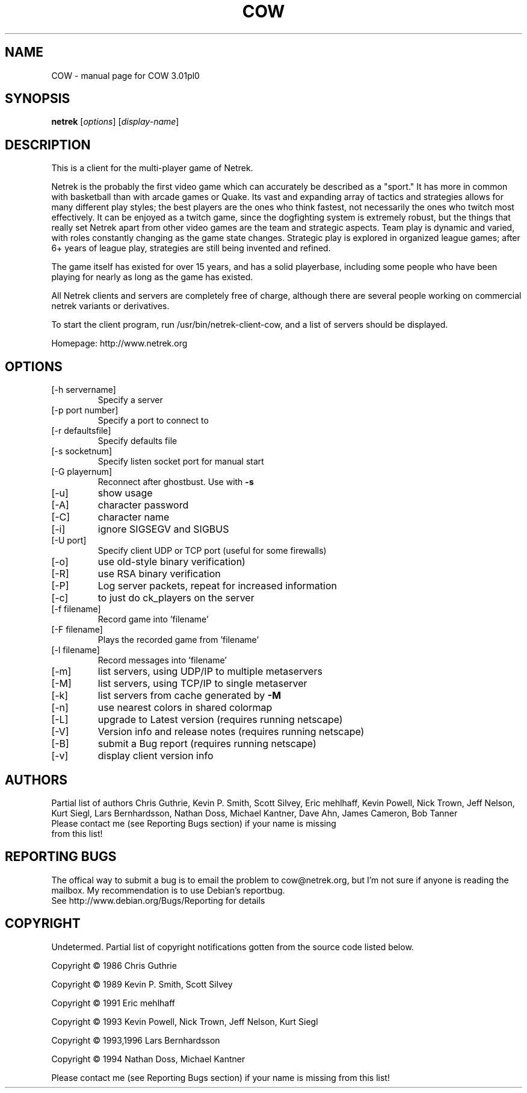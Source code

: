 .\" DO NOT MODIFY THIS FILE!  It was generated by help2man 1.36.
.TH COW "1" "January 2006" "COW 3.01pl0" "User Commands"
.SH NAME
COW \- manual page for COW 3.01pl0
.SH SYNOPSIS
.B netrek
[\fIoptions\fR] [\fIdisplay-name\fR]
.SH DESCRIPTION
This is a client for the multi-player game of Netrek.

Netrek is the probably the first video game which can accurately be 
described as a "sport."  It has more in common with basketball than
with arcade games or Quake.  Its vast and expanding array of tactics
and strategies allows for many different play styles; the best players
are the ones who think fastest, not necessarily the ones who twitch
most effectively.  It can be enjoyed as a twitch game, since the
dogfighting system is extremely robust, but the things that really set
Netrek apart from other video games are the team and strategic
aspects.  Team play is dynamic and varied, with roles constantly
changing as the game state changes.  Strategic play is explored in
organized league games; after 6+ years of league play, strategies are
still being invented and refined.

The game itself has existed for over 15 years, and has a solid
playerbase, including some people who have been playing for nearly as
long as the game has existed.

All Netrek clients and servers are completely free of charge,
although there are several people working on commercial netrek
variants or derivatives.

To start the client program, run /usr/bin/netrek-client-cow, and a list of
servers should be displayed.

Homepage: http://www.netrek.org
.SH OPTIONS
.TP
[\-h servername]
Specify a server
.TP
[\-p port number]
Specify a port to connect to
.TP
[\-r defaultsfile]
Specify defaults file
.TP
[\-s socketnum]
Specify listen socket port for manual start
.TP
[\-G playernum]
Reconnect after ghostbust.  Use with \fB\-s\fR
.TP
[\-u]
show usage
.TP
[\-A]
character password
.TP
[\-C]
character name
.TP
[\-i]
ignore SIGSEGV and SIGBUS
.TP
[\-U port]
Specify client UDP or TCP port (useful for some firewalls)
.TP
[\-o]
use old\-style binary verification)
.TP
[\-R]
use RSA binary verification
.TP
[\-P]
Log server packets, repeat for increased information
.TP
[\-c]
to just do ck_players on the server
.TP
[\-f filename]
Record game into 'filename'
.TP
[\-F filename]
Plays the recorded game from 'filename'
.TP
[\-l filename]
Record messages into 'filename'
.TP
[\-m]
list servers, using UDP/IP to multiple metaservers
.TP
[\-M]
list servers, using TCP/IP to single metaserver
.TP
[\-k]
list servers from cache generated by \fB\-M\fR
.TP
[\-n]
use nearest colors in shared colormap
.TP
[\-L]
upgrade to Latest version (requires running netscape)
.TP
[\-V]
Version info and release notes (requires running netscape)
.TP
[\-B]
submit a Bug report (requires running netscape)
.TP
[\-v]
display client version info
.PP
.SH AUTHORS
Partial list of authors Chris Guthrie, Kevin P. Smith, Scott Silvey, Eric mehlhaff,
Kevin Powell, Nick Trown, Jeff Nelson, Kurt Siegl, Lars Bernhardsson, Nathan Doss, 
Michael Kantner, Dave Ahn, James Cameron, Bob Tanner
.TP
Please contact me (see Reporting Bugs section) if your name is missing from this list!
.PP
.SH "REPORTING BUGS"
The offical way to submit a bug is to email the problem to cow@netrek.org, but I'm not 
sure if anyone is reading the mailbox. My recommendation is to use Debian's
reportbug.
.TP
See http://www.debian.org/Bugs/Reporting for details
.PP
.SH COPYRIGHT
Undetermed. Partial list of copyright notifications gotten from the source code listed 
below.

Copyright \(co 1986 Chris Guthrie

Copyright \(co 1989 Kevin P. Smith, Scott Silvey

Copyright \(co 1991 Eric mehlhaff

Copyright \(co 1993 Kevin Powell, Nick Trown, Jeff Nelson, Kurt Siegl

Copyright \(co 1993,1996 Lars Bernhardsson

Copyright \(co 1994 Nathan Doss, Michael Kantner

Please contact me (see Reporting Bugs section) if your name is missing from this list!

